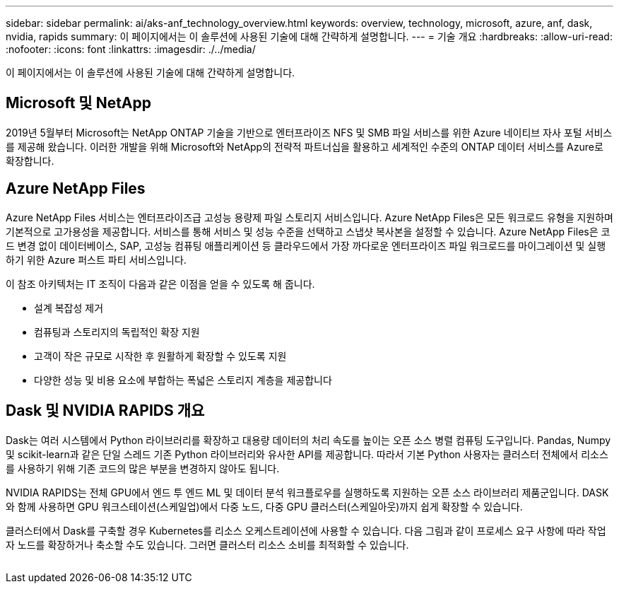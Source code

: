 ---
sidebar: sidebar 
permalink: ai/aks-anf_technology_overview.html 
keywords: overview, technology, microsoft, azure, anf, dask, nvidia, rapids 
summary: 이 페이지에서는 이 솔루션에 사용된 기술에 대해 간략하게 설명합니다. 
---
= 기술 개요
:hardbreaks:
:allow-uri-read: 
:nofooter: 
:icons: font
:linkattrs: 
:imagesdir: ./../media/


[role="lead"]
이 페이지에서는 이 솔루션에 사용된 기술에 대해 간략하게 설명합니다.



== Microsoft 및 NetApp

2019년 5월부터 Microsoft는 NetApp ONTAP 기술을 기반으로 엔터프라이즈 NFS 및 SMB 파일 서비스를 위한 Azure 네이티브 자사 포털 서비스를 제공해 왔습니다. 이러한 개발을 위해 Microsoft와 NetApp의 전략적 파트너십을 활용하고 세계적인 수준의 ONTAP 데이터 서비스를 Azure로 확장합니다.



== Azure NetApp Files

Azure NetApp Files 서비스는 엔터프라이즈급 고성능 용량제 파일 스토리지 서비스입니다. Azure NetApp Files은 모든 워크로드 유형을 지원하며 기본적으로 고가용성을 제공합니다. 서비스를 통해 서비스 및 성능 수준을 선택하고 스냅샷 복사본을 설정할 수 있습니다. Azure NetApp Files은 코드 변경 없이 데이터베이스, SAP, 고성능 컴퓨팅 애플리케이션 등 클라우드에서 가장 까다로운 엔터프라이즈 파일 워크로드를 마이그레이션 및 실행하기 위한 Azure 퍼스트 파티 서비스입니다.

이 참조 아키텍처는 IT 조직이 다음과 같은 이점을 얻을 수 있도록 해 줍니다.

* 설계 복잡성 제거
* 컴퓨팅과 스토리지의 독립적인 확장 지원
* 고객이 작은 규모로 시작한 후 원활하게 확장할 수 있도록 지원
* 다양한 성능 및 비용 요소에 부합하는 폭넓은 스토리지 계층을 제공합니다




== Dask 및 NVIDIA RAPIDS 개요

Dask는 여러 시스템에서 Python 라이브러리를 확장하고 대용량 데이터의 처리 속도를 높이는 오픈 소스 병렬 컴퓨팅 도구입니다. Pandas, Numpy 및 scikit-learn과 같은 단일 스레드 기존 Python 라이브러리와 유사한 API를 제공합니다. 따라서 기본 Python 사용자는 클러스터 전체에서 리소스를 사용하기 위해 기존 코드의 많은 부분을 변경하지 않아도 됩니다.

NVIDIA RAPIDS는 전체 GPU에서 엔드 투 엔드 ML 및 데이터 분석 워크플로우를 실행하도록 지원하는 오픈 소스 라이브러리 제품군입니다. DASK와 함께 사용하면 GPU 워크스테이션(스케일업)에서 다중 노드, 다중 GPU 클러스터(스케일아웃)까지 쉽게 확장할 수 있습니다.

클러스터에서 Dask를 구축할 경우 Kubernetes를 리소스 오케스트레이션에 사용할 수 있습니다. 다음 그림과 같이 프로세스 요구 사항에 따라 작업자 노드를 확장하거나 축소할 수도 있습니다. 그러면 클러스터 리소스 소비를 최적화할 수 있습니다.

image:aks-anf_image2.png[""]
